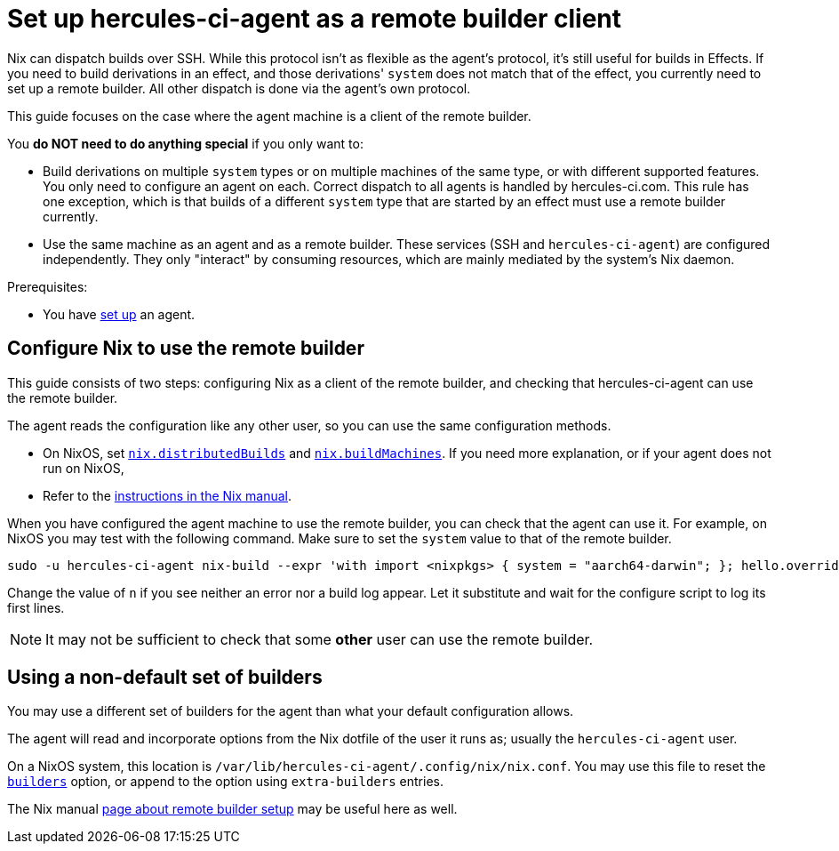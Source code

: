 = Set up hercules-ci-agent as a remote builder client

Nix can dispatch builds over SSH. While this protocol isn't as flexible as the agent's protocol, it's still useful for builds in Effects.
If you need to build derivations in an effect, and those derivations' `system` does not match that of the effect, you currently need to set up a remote builder.
All other dispatch is done via the agent's own protocol.

This guide focuses on the case where the agent machine is a client of the remote builder.

You **do NOT need to do anything special** if you only want to:

 - Build derivations on multiple `system` types or on multiple machines of the same type, or with different supported features. You only need to configure an agent on each. Correct dispatch to all agents is handled by hercules-ci.com. This rule has one exception, which is that builds of a different `system` type that are started by an effect must use a remote builder currently.

 - Use the same machine as an agent and as a remote builder. These services (SSH and `hercules-ci-agent`) are configured independently. They only "interact" by consuming resources, which are mainly mediated by the system's Nix daemon.

Prerequisites:

 - You have xref:getting-started/index.adoc[set up] an agent.


== Configure Nix to use the remote builder

This guide consists of two steps: configuring Nix as a client of the remote builder, and checking that hercules-ci-agent can use the remote builder.

The agent reads the configuration like any other user, so you can use the same configuration methods.

 - On NixOS, set https://search.nixos.org/options?query=nix.distributedBuilds[`nix.distributedBuilds`] and https://search.nixos.org/options?query=nix.buildMachines[`nix.buildMachines`]. If you need more explanation, or if your agent does not run on NixOS,
 - Refer to the https://nixos.org/manual/nix/stable/advanced-topics/distributed-builds.html?highlight=builders#remote-builds[instructions in the Nix manual].

When you have configured the agent machine to use the remote builder, you can check that the agent can use it. For example, on NixOS you may test with the following command. Make sure to set the `system` value to that of the remote builder.

```shellSession
sudo -u hercules-ci-agent nix-build --expr 'with import <nixpkgs> { system = "aarch64-darwin"; }; hello.overrideAttrs (o: { n = 123; })'
```

Change the value of `n` if you see neither an error nor a build log appear. Let it substitute and wait for the configure script to log its first lines.

NOTE: It may not be sufficient to check that some *other* user can use the remote builder.

== Using a non-default set of builders

You may use a different set of builders for the agent than what your default configuration allows.

The agent will read and incorporate options from the Nix dotfile of the user it runs as; usually the `hercules-ci-agent` user.

On a NixOS system, this location is `/var/lib/hercules-ci-agent/.config/nix/nix.conf`. You may use this file to reset the https://nixos.org/manual/nix/stable/command-ref/conf-file.html?highlight=builders#conf-builders[`builders`] option, or append to the option using `extra-builders` entries.

The Nix manual https://nixos.org/manual/nix/stable/advanced-topics/distributed-builds.html?highlight=builders#remote-builds[page about remote builder setup] may be useful here as well.
